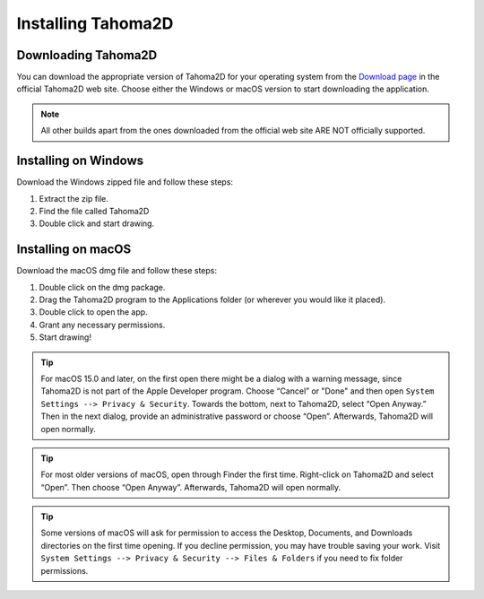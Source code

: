 .. _installing_tahoma2D:

Installing Tahoma2D
====================


.. _downloading_tahoma2D:

Downloading Tahoma2D
---------------------
You can download the appropriate version of Tahoma2D for your operating system from the `Download page <https://tahoma2d.org/download/official_releases>`_ in the official Tahoma2D web site. Choose either the Windows or macOS version to start downloading the application.

.. note:: All other builds apart from the ones downloaded from the official web site ARE NOT officially supported.



.. _installing_on_windows:

Installing on Windows
---------------------
Download the Windows zipped file and follow these steps:


1. Extract the zip file.  
 

2. Find the file called Tahoma2D 
 

3. Double click and start drawing.
 

.. _installing_on_os_x:

Installing on macOS
-------------------
Download the macOS dmg file and follow these steps:


1. Double click on the dmg package.


2. Drag the Tahoma2D program to the Applications folder (or wherever you would like it placed).
 

3. Double click to open the app.

4. Grant any necessary permissions.

5. Start drawing!

.. tip:: For macOS 15.0 and later, on the first open there might be a dialog with a warning message, since Tahoma2D is not part of the Apple Developer program. Choose “Cancel” or "Done" and then open ``System Settings --> Privacy & Security``. Towards the bottom, next to Tahoma2D, select “Open Anyway.” Then in the next dialog, provide an administrative password or choose “Open”. Afterwards, Tahoma2D will open normally. 

.. tip:: For most older versions of macOS, open through Finder the first time. Right-click on Tahoma2D and select “Open”. Then choose “Open Anyway”. Afterwards, Tahoma2D will open normally. 

.. tip:: Some versions of macOS will ask for permission to access the Desktop, Documents, and Downloads directories on the first time opening. If you decline permission, you may have trouble saving your work. Visit ``System Settings --> Privacy & Security --> Files & Folders`` if you need to fix folder permissions.



.. |win_setup_1| image:: ./_static/installing/windows_setup_1.png
.. |win_setup_2| image:: ./_static/installing/windows_setup_2.png
.. |win_setup_3| image:: ./_static/installing/windows_setup_3.png
.. |win_setup_4| image:: ./_static/installing/windows_setup_4.png
.. |win_setup_5| image:: ./_static/installing/windows_setup_5.png
.. |win_setup_6| image:: ./_static/installing/windows_setup_6.png
.. |osx_setup_2| image:: ./_static/installing/osx_setup_2.png
.. |osx_setup_3| image:: ./_static/installing/osx_setup_3.png
.. |osx_setup_4| image:: ./_static/installing/osx_setup_4.png
.. |osx_setup_5| image:: ./_static/installing/osx_setup_5.png
.. |osx_setup_6| image:: ./_static/installing/osx_setup_6.png
.. |osx_setup_7| image:: ./_static/installing/osx_setup_7.png

